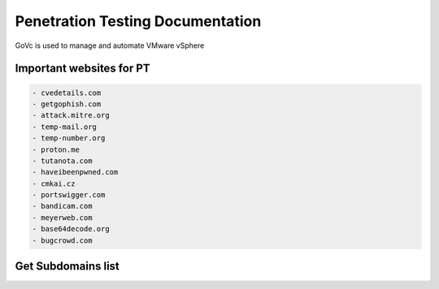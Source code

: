 Penetration Testing Documentation
====

GoVc is used to manage and automate VMware vSphere 

Important websites for PT
-----------------

.. code-block:: bash

	- cvedetails.com
	- getgophish.com
	- attack.mitre.org
	- temp-mail.org
	- temp-number.org
	- proton.me
	- tutanota.com
	- haveibeenpwned.com
	- cmkai.cz
	- portswigger.com
	- bandicam.com
	- meyerweb.com
	- base64decode.org
	- bugcrowd.com
	
	
Get Subdomains list
-------------------

.. code-block:: bash
 subfinder and amass gives you the all the sub domains of a given domain.

	# subfinder -silent -d hackerone.com
	# amass enum -passive -d hackerone.com 